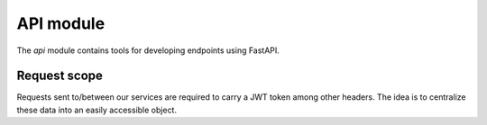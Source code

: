 .. _modules_api:

==========
API module
==========

The `api` module contains tools for developing endpoints using FastAPI.

Request scope
=============

Requests sent to/between our services are required to carry a JWT token among other headers.
The idea is to centralize these data into an easily accessible object.


